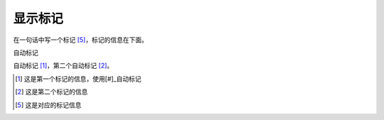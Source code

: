 ==========
显示标记
==========

在一句话中写一个标记 [5]_，标记的信息在下面。

自动标记

自动标记 [#]_，第二个自动标记 [#]_。

..  [#] 这是第一个标记的信息，使用[#]_自动标记
..  [#] 这是第二个标记的信息
..  [5] 这是对应的标记信息
